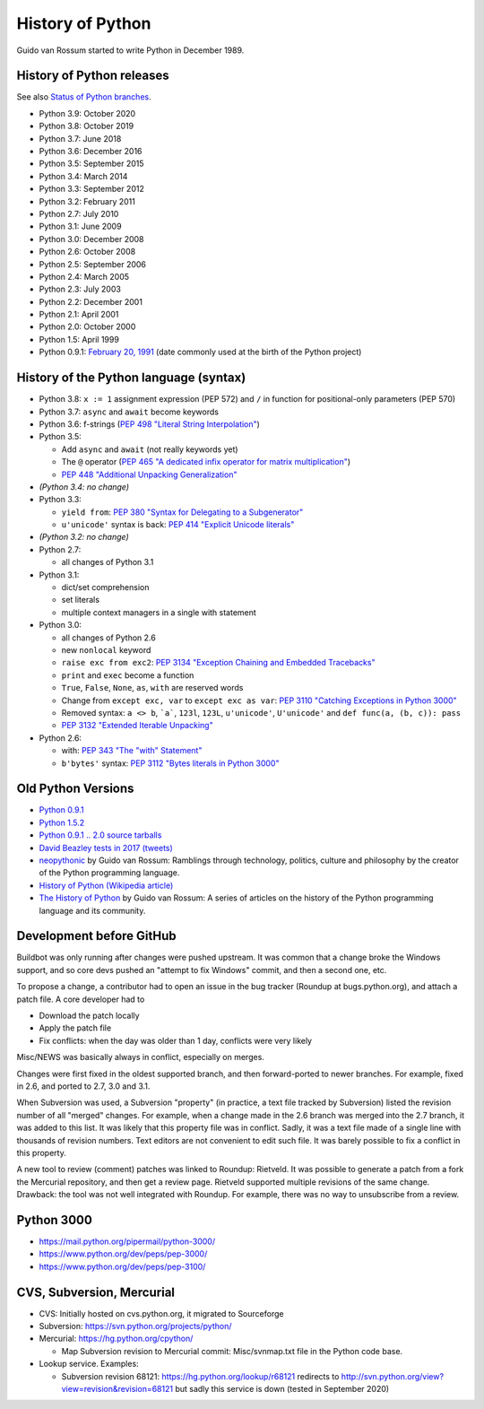 .. _python:

+++++++++++++++++
History of Python
+++++++++++++++++

Guido van Rossum started to write Python in December 1989.

History of Python releases
==========================

See also `Status of Python branches
<https://docs.python.org/devguide/#status-of-python-branches>`_.

* Python 3.9: October 2020
* Python 3.8: October 2019
* Python 3.7: June 2018
* Python 3.6: December 2016
* Python 3.5: September 2015
* Python 3.4: March 2014
* Python 3.3: September 2012
* Python 3.2: February 2011
* Python 2.7: July 2010
* Python 3.1: June 2009
* Python 3.0: December 2008
* Python 2.6: October 2008
* Python 2.5: September 2006
* Python 2.4: March 2005
* Python 2.3: July 2003
* Python 2.2: December 2001
* Python 2.1: April 2001
* Python 2.0: October 2000
* Python 1.5: April 1999
* Python 0.9.1: `February 20, 1991
  <https://www.tuhs.org/Usenet/alt.sources/1991-February/001749.html>`_
  (date commonly used at the birth of the Python project)



History of the Python language (syntax)
=======================================

* Python 3.8: ``x := 1`` assignment expression (PEP 572) and ``/`` in function
  for positional-only parameters (PEP 570)
* Python 3.7: ``async`` and ``await`` become keywords
* Python 3.6: f-strings (`PEP 498 "Literal String Interpolation"
  <https://www.python.org/dev/peps/pep-0498/>`_)
* Python 3.5:

  * Add ``async`` and ``await`` (not really keywords yet)
  * The ``@`` operator (`PEP 465 "A dedicated infix operator for matrix multiplication"
    <https://www.python.org/dev/peps/pep-0465/>`_)
  * `PEP 448 "Additional Unpacking Generalization" <https://www.python.org/dev/peps/pep-0448/>`_

* *(Python 3.4: no change)*
* Python 3.3:

  * ``yield from``: `PEP 380 "Syntax for Delegating to a Subgenerator"
    <http://legacy.python.org/dev/peps/pep-0380/>`_
  * ``u'unicode'`` syntax is back: `PEP 414 "Explicit Unicode literals"
    <http://legacy.python.org/dev/peps/pep-0414/>`_

* *(Python 3.2: no change)*
* Python 2.7:

  * all changes of Python 3.1

* Python 3.1:

  * dict/set comprehension
  * set literals
  * multiple context managers in a single with statement

* Python 3.0:

  * all changes of Python 2.6
  * new ``nonlocal`` keyword
  * ``raise exc from exc2``: `PEP 3134 "Exception Chaining and Embedded
    Tracebacks" <http://legacy.python.org/dev/peps/pep-3134/>`_
  * ``print`` and ``exec`` become a function
  * ``True``, ``False``, ``None``, ``as``, ``with`` are reserved words
  * Change from ``except exc, var`` to ``except exc as var``:
    `PEP 3110 "Catching Exceptions in Python 3000"
    <http://legacy.python.org/dev/peps/pep-3110/>`_
  * Removed syntax: ``a <> b``, ```a```, ``123l``, ``123L``, ``u'unicode'``,
    ``U'unicode'`` and ``def func(a, (b, c)): pass``
  * `PEP 3132 "Extended Iterable Unpacking" <https://www.python.org/dev/peps/pep-3132/>`_

* Python 2.6:

  * with: `PEP 343 "The "with" Statement"
    <http://legacy.python.org/dev/peps/pep-0343/>`_
  * ``b'bytes'`` syntax: `PEP 3112 "Bytes literals in Python 3000" <http://legacy.python.org/dev/peps/pep-3112/>`_

Old Python Versions
===================

* `Python 0.9.1 <https://www.python.org/download/releases/early/>`_
* `Python 1.5.2 <https://www.python.org/download/releases/1.5/>`_
* `Python 0.9.1 .. 2.0 source tarballs
  <https://www.python.org/ftp/python/src/>`_
* `David Beazley tests in 2017 (tweets)
  <https://twitter.com/dabeaz/status/934604333425004544>`_
* `neopythonic <http://neopythonic.blogspot.fr/>`_ by Guido van Rossum:
  Ramblings through technology, politics, culture and philosophy by the creator
  of the Python programming language.
* `History of Python (Wikipedia article)
  <https://en.wikipedia.org/wiki/History_of_Python>`_
* `The History of Python
  <http://python-history.blogspot.com/>`_ by Guido van Rossum:
  A series of articles on the history of the Python programming language and
  its community.

Development before GitHub
=========================

Buildbot was only running after changes were pushed upstream. It was common that
a change broke the Windows support, and so core devs pushed an "attempt to fix
Windows" commit, and then a second one, etc.

To propose a change, a contributor had to open an issue in the bug tracker
(Roundup at bugs.python.org), and attach a patch file. A core developer had to

* Download the patch locally
* Apply the patch file
* Fix conflicts: when the day was older than 1 day, conflicts were very likely

Misc/NEWS was basically always in conflict, especially on merges.

Changes were first fixed in the oldest supported branch, and then
forward-ported to newer branches. For example, fixed in 2.6, and ported to
2.7, 3.0 and 3.1.

When Subversion was used, a Subversion "property" (in practice, a text file
tracked by Subversion) listed the revision number of all "merged" changes.  For
example, when a change made in the 2.6 branch was merged into the 2.7 branch,
it was added to this list. It was likely that this property file was in
conflict. Sadly, it was a text file made of a single line with thousands of
revision numbers. Text editors are not convenient to edit such file. It was
barely possible to fix a conflict in this property.

A new tool to review (comment) patches was linked to Roundup: Rietveld.
It was possible to generate a patch from a fork the Mercurial repository,
and then get a review page. Rietveld supported multiple revisions of the same
change. Drawback: the tool was not well integrated with Roundup. For example,
there was no way to unsubscribe from a review.

Python 3000
===========

* https://mail.python.org/pipermail/python-3000/
* https://www.python.org/dev/peps/pep-3000/
* https://www.python.org/dev/peps/pep-3100/

CVS, Subversion, Mercurial
==========================

* CVS: Initially hosted on cvs.python.org, it migrated to Sourceforge
* Subversion: https://svn.python.org/projects/python/
* Mercurial: https://hg.python.org/cpython/

  * Map Subversion revision to Mercurial commit: Misc/svnmap.txt file
    in the Python code base.

* Lookup service. Examples:

  * Subversion revision 68121: https://hg.python.org/lookup/r68121
    redirects to http://svn.python.org/view?view=revision&revision=68121 but
    sadly this service is down (tested in September 2020)

